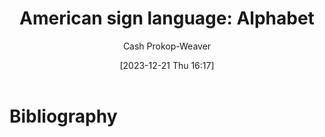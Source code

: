 :PROPERTIES:
:ID:       794104bb-9213-48d6-a3ac-27b517d7a4a6
:LAST_MODIFIED: [2024-01-09 Tue 08:15]
:END:
#+title: American sign language: Alphabet
#+hugo_custom_front_matter: :slug "794104bb-9213-48d6-a3ac-27b517d7a4a6"
#+author: Cash Prokop-Weaver
#+date: [2023-12-21 Thu 16:17]
#+filetags: :concept:
* Flashcards :noexport:
** ASL :fc:
:PROPERTIES:
:CREATED: [2023-12-21 Thu 16:19]
:FC_CREATED: 2023-12-22T00:20:19Z
:FC_TYPE:  double
:ID:       ac26809c-a525-4412-9c57-353c9bba6b58
:END:
:REVIEW_DATA:
| position | ease | box | interval | due                  |
|----------+------+-----+----------+----------------------|
| front    |  2.5 |  -1 |        0 | 2023-12-22T00:20:19Z |
| back     |  2.5 |  -1 |        0 | 2023-12-29T00:20:19Z |
:END:

[[file:2023-12-21_16-19-36_a.jpg]]

*** Back

A

*** Source
[cite:@asluniversityAmericanSignLanguageASLHandshapes]

** ASL :fc:
:PROPERTIES:
:CREATED: [2023-12-21 Thu 16:19]
:FC_CREATED: 2023-12-22T00:20:19Z
:FC_TYPE:  double
:ID:       60fb8f21-047b-4df0-8db9-4e8074c5c9ca
:END:
:REVIEW_DATA:
| position | ease | box | interval | due                  |
|----------+------+-----+----------+----------------------|
| front    | 2.50 |   1 |     1.00 | 2024-01-09T16:18:12Z |
| back     |  2.5 |  -1 |        0 | 2023-12-29T00:20:19Z |
:END:

[[file:2023-12-21_16-28-36_b1.jpg]]

*** Back

B

*** Source
[cite:@asluniversityAmericanSignLanguageASLHandshapes]

** ASL :fc:
:PROPERTIES:
:CREATED: [2023-12-21 Thu 16:19]
:FC_CREATED: 2023-12-22T00:20:19Z
:FC_TYPE:  double
:ID:       a12506d3-c07b-4f1a-a0ca-d6c95dffb645
:END:
:REVIEW_DATA:
| position | ease | box | interval | due                  |
|----------+------+-----+----------+----------------------|
| front    | 2.50 |   1 |     1.00 | 2024-01-01T18:20:29Z |
| back     |  2.5 |  -1 |        0 | 2023-12-29T00:20:19Z |
:END:

[[file:2023-12-21_16-29-15_c.jpg]]

*** Back

C

*** Source
[cite:@asluniversityAmericanSignLanguageASLHandshapes]

** ASL :fc:
:PROPERTIES:
:CREATED: [2023-12-21 Thu 16:19]
:FC_CREATED: 2023-12-22T00:20:19Z
:FC_TYPE:  double
:ID:       023861c4-13e6-4c62-bfe0-89281468e146
:END:
:REVIEW_DATA:
| position | ease | box | interval | due                  |
|----------+------+-----+----------+----------------------|
| front    |  2.5 |  -1 |        0 | 2023-12-22T00:20:19Z |
| back     |  2.5 |  -1 |        0 | 2023-12-29T00:20:19Z |
:END:

[[file:2023-12-21_16-29-34_d.jpg]]

*** Back

D

*** Source
[cite:@asluniversityAmericanSignLanguageASLHandshapes]

** ASL :fc:
:PROPERTIES:
:CREATED: [2023-12-21 Thu 16:19]
:FC_CREATED: 2023-12-22T00:20:19Z
:FC_TYPE:  double
:ID:       e5951afe-8ae2-459f-aa70-befe8db6b993
:END:
:REVIEW_DATA:
| position | ease | box | interval | due                  |
|----------+------+-----+----------+----------------------|
| front    |  2.5 |  -1 |        0 | 2023-12-22T00:20:19Z |
| back     |  2.5 |  -1 |        0 | 2023-12-29T00:20:19Z |
:END:

[[file:2023-12-21_16-30-37_e.jpg]]

*** Back

E

*** Source
[cite:@asluniversityAmericanSignLanguageASLHandshapes]

** ASL :fc:
:PROPERTIES:
:CREATED: [2023-12-21 Thu 16:19]
:FC_CREATED: 2023-12-22T00:20:19Z
:FC_TYPE:  double
:ID:       2a0477bc-e47c-4897-8483-9497468b6ede
:END:
:REVIEW_DATA:
| position | ease | box | interval | due                  |
|----------+------+-----+----------+----------------------|
| front    |  2.5 |  -1 |        0 | 2023-12-22T00:20:19Z |
| back     |  2.5 |  -1 |        0 | 2023-12-29T00:20:19Z |
:END:

[[file:2023-12-21_16-31-05_f.jpg]]

*** Back

F

*** Source
[cite:@asluniversityAmericanSignLanguageASLHandshapes]

** ASL :fc:
:PROPERTIES:
:CREATED: [2023-12-21 Thu 16:19]
:FC_CREATED: 2023-12-22T00:20:19Z
:FC_TYPE:  double
:ID:       1e623f92-0940-44d4-ae1a-5c78b8b53dc8
:END:
:REVIEW_DATA:
| position | ease | box | interval | due                  |
|----------+------+-----+----------+----------------------|
| front    | 2.50 |   1 |     1.00 | 2023-12-27T17:26:31Z |
| back     |  2.5 |  -1 |        0 | 2023-12-29T00:20:19Z |
:END:


[[file:2023-12-21_16-31-30_g1.jpg]]

*** Back

G

*** Source
[cite:@asluniversityAmericanSignLanguageASLHandshapes]

** ASL :fc:
:PROPERTIES:
:CREATED: [2023-12-21 Thu 16:19]
:FC_CREATED: 2023-12-22T00:20:19Z
:FC_TYPE:  double
:ID:       c2bca41c-e3e2-4762-8d65-086f5fc9c3c8
:END:
:REVIEW_DATA:
| position | ease | box | interval | due                  |
|----------+------+-----+----------+----------------------|
| front    | 2.50 |   1 |     1.00 | 2023-12-24T16:43:00Z |
| back     |  2.5 |  -1 |        0 | 2023-12-29T00:20:19Z |
:END:

[[file:2023-12-21_16-31-57_h1.jpg]]

*** Back

H

*** Source
[cite:@asluniversityAmericanSignLanguageASLHandshapes]

** ASL :fc:
:PROPERTIES:
:CREATED: [2023-12-21 Thu 16:19]
:FC_CREATED: 2023-12-22T00:20:19Z
:FC_TYPE:  double
:ID:       48658842-974f-44b3-b2df-d9cdbb763741
:END:
:REVIEW_DATA:
| position | ease | box | interval | due                  |
|----------+------+-----+----------+----------------------|
| front    |  2.5 |  -1 |        0 | 2023-12-22T00:20:19Z |
| back     |  2.5 |  -1 |        0 | 2023-12-29T00:20:19Z |
:END:

[[file:2023-12-21_16-32-11_i1.jpg]]

*** Back

I

*** Source
[cite:@asluniversityAmericanSignLanguageASLHandshapes]

** ASL :fc:
:PROPERTIES:
:CREATED: [2023-12-21 Thu 16:19]
:FC_CREATED: 2023-12-22T00:20:19Z
:FC_TYPE:  double
:ID:       c542d96b-7f83-4a7e-9b26-efdd950bf607
:END:
:REVIEW_DATA:
| position | ease | box | interval | due                  |
|----------+------+-----+----------+----------------------|
| front    | 2.50 |   1 |     1.00 | 2023-12-29T05:42:22Z |
| back     |  2.5 |  -1 |        0 | 2023-12-29T00:20:19Z |
:END:

[[file:asl-j.png]]

*** Back

J

*** Source
[cite:@asluniversityAmericanSignLanguageASLHandshapes]

** ASL :fc:
:PROPERTIES:
:CREATED: [2023-12-21 Thu 16:19]
:FC_CREATED: 2023-12-22T00:20:19Z
:FC_TYPE:  double
:ID:       ead5e6da-0628-4f5c-9f38-29a1fae63f3b
:END:
:REVIEW_DATA:
| position | ease | box | interval | due                  |
|----------+------+-----+----------+----------------------|
| front    |  2.5 |  -1 |        0 | 2023-12-22T00:20:19Z |
| back     |  2.5 |  -1 |        0 | 2023-12-29T00:20:19Z |
:END:

[[file:2023-12-21_16-36-02_k.jpg]]

*** Back

K

*** Source
[cite:@asluniversityAmericanSignLanguageASLHandshapes]

** ASL :fc:
:PROPERTIES:
:CREATED: [2023-12-21 Thu 16:19]
:FC_CREATED: 2023-12-22T00:20:19Z
:FC_TYPE:  double
:ID:       b04a37c9-0a04-45b7-97b2-77e0e6eed4fd
:END:
:REVIEW_DATA:
| position | ease | box | interval | due                  |
|----------+------+-----+----------+----------------------|
| front    | 2.65 |   3 |     6.00 | 2024-01-15T16:05:11Z |
| back     |  2.5 |  -1 |        0 | 2023-12-29T00:20:19Z |
:END:

[[file:2023-12-21_16-36-12_l.jpg]]

*** Back

L

*** Source
[cite:@asluniversityAmericanSignLanguageASLHandshapes]

** ASL :fc:
:PROPERTIES:
:CREATED: [2023-12-21 Thu 16:19]
:FC_CREATED: 2023-12-22T00:20:19Z
:FC_TYPE:  double
:ID:       8bb21864-7ba2-4791-811d-b31e6ae152eb
:END:
:REVIEW_DATA:
| position | ease | box | interval | due                  |
|----------+------+-----+----------+----------------------|
| front    | 2.50 |   1 |     1.00 | 2024-01-01T18:34:31Z |
| back     |  2.5 |  -1 |        0 | 2023-12-29T00:20:19Z |
:END:

[[file:2023-12-21_16-36-25_m1.jpg]]

*** Back

M

*** Source
[cite:@asluniversityAmericanSignLanguageASLHandshapes]

** ASL :fc:
:PROPERTIES:
:CREATED: [2023-12-21 Thu 16:19]
:FC_CREATED: 2023-12-22T00:20:19Z
:FC_TYPE:  double
:ID:       a191668c-7269-415a-b9e8-074f260f6c7d
:END:
:REVIEW_DATA:
| position | ease | box | interval | due                  |
|----------+------+-----+----------+----------------------|
| front    |  2.5 |  -1 |        0 | 2023-12-22T00:20:19Z |
| back     |  2.5 |  -1 |        0 | 2023-12-29T00:20:19Z |
:END:

[[file:2023-12-21_16-36-37_n1.jpg]]

*** Back

N

*** Source
[cite:@asluniversityAmericanSignLanguageASLHandshapes]

** ASL :fc:
:PROPERTIES:
:CREATED: [2023-12-21 Thu 16:19]
:FC_CREATED: 2023-12-22T00:20:19Z
:FC_TYPE:  double
:ID:       9f9ff8bf-537f-4f64-9cc7-1ec21e8b96bc
:END:
:REVIEW_DATA:
| position | ease | box | interval | due                  |
|----------+------+-----+----------+----------------------|
| front    |  2.5 |  -1 |        0 | 2023-12-22T00:20:19Z |
| back     |  2.5 |  -1 |        0 | 2023-12-29T00:20:19Z |
:END:

[[file:2023-12-21_16-36-49_o1.jpg]]

*** Back

O

*** Source
[cite:@asluniversityAmericanSignLanguageASLHandshapes]

** ASL :fc:
:PROPERTIES:
:CREATED: [2023-12-21 Thu 16:19]
:FC_CREATED: 2023-12-22T00:20:19Z
:FC_TYPE:  double
:ID:       3b5a60dd-70ff-4818-bdb3-3d105ce7b94e
:END:
:REVIEW_DATA:
| position | ease | box | interval | due                  |
|----------+------+-----+----------+----------------------|
| front    |  2.5 |  -1 |        0 | 2023-12-22T00:20:19Z |
| back     |  2.5 |  -1 |        0 | 2023-12-29T00:20:19Z |
:END:

[[file:2023-12-21_16-37-04_p1.jpg]]

*** Back

P

*** Source
[cite:@asluniversityAmericanSignLanguageASLHandshapes]

** ASL :fc:
:PROPERTIES:
:CREATED: [2023-12-21 Thu 16:19]
:FC_CREATED: 2023-12-22T00:20:19Z
:FC_TYPE:  double
:ID:       ec48e3e4-8551-476d-b1e2-b4c95900271b
:END:
:REVIEW_DATA:
| position | ease | box | interval | due                  |
|----------+------+-----+----------+----------------------|
| front    |  2.5 |  -1 |        0 | 2023-12-22T00:20:19Z |
| back     |  2.5 |  -1 |        0 | 2023-12-29T00:20:19Z |
:END:

[[file:2023-12-21_16-37-18_q2.jpg]]

*** Back

Q

*** Source
[cite:@asluniversityAmericanSignLanguageASLHandshapes]

** ASL :fc:
:PROPERTIES:
:CREATED: [2023-12-21 Thu 16:19]
:FC_CREATED: 2023-12-22T00:20:19Z
:FC_TYPE:  double
:ID:       6b92ec6c-dab7-4155-bfeb-c5886475c4f3
:END:
:REVIEW_DATA:
| position | ease | box | interval | due                  |
|----------+------+-----+----------+----------------------|
| front    | 2.50 |   1 |     1.00 | 2024-01-01T18:25:30Z |
| back     |  2.5 |  -1 |        0 | 2023-12-29T00:20:19Z |
:END:

[[file:2023-12-21_16-37-32_r.jpg]]

*** Back

R

*** Source
[cite:@asluniversityAmericanSignLanguageASLHandshapes]

** ASL :fc:
:PROPERTIES:
:CREATED: [2023-12-21 Thu 16:19]
:FC_CREATED: 2023-12-22T00:20:19Z
:FC_TYPE:  double
:ID:       36765c91-e783-45c6-adb5-93fe096012aa
:END:
:REVIEW_DATA:
| position | ease | box | interval | due                  |
|----------+------+-----+----------+----------------------|
| front    | 2.50 |   0 |     0.00 | 2023-12-28T14:15:02Z |
| back     |  2.5 |  -1 |        0 | 2023-12-29T00:20:19Z |
:END:

[[file:2023-12-21_16-37-41_s.jpg]]

*** Back

S

*** Source
[cite:@asluniversityAmericanSignLanguageASLHandshapes]

** ASL :fc:
:PROPERTIES:
:CREATED: [2023-12-21 Thu 16:19]
:FC_CREATED: 2023-12-22T00:20:19Z
:FC_TYPE:  double
:ID:       4678d35a-db9f-430a-b601-158d27f7423b
:END:
:REVIEW_DATA:
| position | ease | box | interval | due                  |
|----------+------+-----+----------+----------------------|
| front    | 2.50 |   0 |     0.00 | 2023-12-31T18:30:56Z |
| back     |  2.5 |  -1 |        0 | 2023-12-29T00:20:19Z |
:END:

[[file:2023-12-21_16-37-57_t.jpg]]

*** Back

T

*** Source
[cite:@asluniversityAmericanSignLanguageASLHandshapes]

** ASL :fc:
:PROPERTIES:
:CREATED: [2023-12-21 Thu 16:19]
:FC_CREATED: 2023-12-22T00:20:19Z
:FC_TYPE:  double
:ID:       f47c7c3a-bf08-4395-a953-289b854408af
:END:
:REVIEW_DATA:
| position | ease | box | interval | due                  |
|----------+------+-----+----------+----------------------|
| front    | 2.50 |   1 |     1.00 | 2023-12-26T16:52:31Z |
| back     |  2.5 |  -1 |        0 | 2023-12-29T00:20:19Z |
:END:

[[file:2023-12-21_16-38-07_u.jpg]]

*** Back

U

*** Source
[cite:@asluniversityAmericanSignLanguageASLHandshapes]

** ASL :fc:
:PROPERTIES:
:CREATED: [2023-12-21 Thu 16:19]
:FC_CREATED: 2023-12-22T00:20:19Z
:FC_TYPE:  double
:ID:       ff3f3490-447f-4d39-8d03-c997fe4c30e9
:END:
:REVIEW_DATA:
| position | ease | box | interval | due                  |
|----------+------+-----+----------+----------------------|
| front    | 2.50 |   1 |     1.00 | 2023-12-27T17:23:17Z |
| back     |  2.5 |  -1 |        0 | 2023-12-29T00:20:19Z |
:END:

[[file:2023-12-21_16-38-27_v.jpg]]

*** Back

V

*** Source
[cite:@asluniversityAmericanSignLanguageASLHandshapes]

** ASL :fc:
:PROPERTIES:
:CREATED: [2023-12-21 Thu 16:19]
:FC_CREATED: 2023-12-22T00:20:19Z
:FC_TYPE:  double
:ID:       2cc637cc-c0fe-4c09-a651-11f54c5a9329
:END:
:REVIEW_DATA:
| position | ease | box | interval | due                  |
|----------+------+-----+----------+----------------------|
| front    | 2.50 |   2 |     2.00 | 2024-01-10T16:14:33Z |
| back     |  2.5 |  -1 |        0 | 2023-12-29T00:20:19Z |
:END:

[[file:2023-12-21_16-38-37_w.jpg]]

*** Back

W

*** Source
[cite:@asluniversityAmericanSignLanguageASLHandshapes]

** ASL :fc:
:PROPERTIES:
:CREATED: [2023-12-21 Thu 16:19]
:FC_CREATED: 2023-12-22T00:20:19Z
:FC_TYPE:  double
:ID:       e1ebdc8a-4f85-48eb-889e-836c89f67ae2
:END:
:REVIEW_DATA:
| position | ease | box | interval | due                  |
|----------+------+-----+----------+----------------------|
| front    | 2.50 |   0 |     0.00 | 2023-12-28T05:37:03Z |
| back     |  2.5 |  -1 |        0 | 2023-12-29T00:20:19Z |
:END:

[[file:2023-12-21_16-38-53_x2.jpg]]

*** Back

X

*** Source
[cite:@asluniversityAmericanSignLanguageASLHandshapes]

** ASL :fc:
:PROPERTIES:
:CREATED: [2023-12-21 Thu 16:19]
:FC_CREATED: 2023-12-22T00:20:19Z
:FC_TYPE:  double
:ID:       b3879b7f-5417-4ea1-b1b9-8a9fed8985a9
:END:
:REVIEW_DATA:
| position | ease | box | interval | due                  |
|----------+------+-----+----------+----------------------|
| front    | 2.65 |   3 |     6.00 | 2024-01-15T16:15:03Z |
| back     |  2.5 |  -1 |        0 | 2023-12-29T00:20:19Z |
:END:

[[file:2023-12-21_16-39-03_y.jpg]]

*** Back

Y

*** Source
[cite:@asluniversityAmericanSignLanguageASLHandshapes]

** ASL :fc:
:PROPERTIES:
:CREATED: [2023-12-21 Thu 16:19]
:FC_CREATED: 2023-12-22T00:20:19Z
:FC_TYPE:  double
:ID:       c715855e-b43e-48cf-a421-f0f4480e4b4e
:END:
:REVIEW_DATA:
| position | ease | box | interval | due                  |
|----------+------+-----+----------+----------------------|
| front    | 2.50 |   3 |     6.00 | 2024-01-04T21:48:30Z |
| back     |  2.5 |  -1 |        0 | 2023-12-29T00:20:19Z |
:END:

[[file:asl-z.png]]

*** Back

Z

*** Source
[cite:@asluniversityAmericanSignLanguageASLHandshapes]

* Bibliography
#+print_bibliography:
